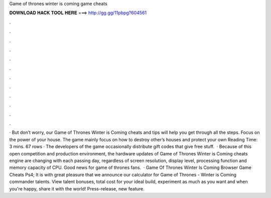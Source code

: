 Game of thrones winter is coming game cheats

𝐃𝐎𝐖𝐍𝐋𝐎𝐀𝐃 𝐇𝐀𝐂𝐊 𝐓𝐎𝐎𝐋 𝐇𝐄𝐑𝐄 ===> http://gg.gg/11pbpg?604561

.

.

.

.

.

.

.

.

.

.

.

.

· But don’t worry, our Game of Thrones Winter is Coming cheats and tips will help you get through all the steps. Focus on the power of your house. The game mainly focus on how to destroy other’s houses and protect your own  Reading Time: 3 mins. 67 rows · The developers of the game occasionally distribute gift codes that give free stuff.  · Because of this open competition and production environment, the hardware updates of Game of Thrones Winter is Coming cheats engine are changing with each passing day, regardless of screen resolution, display level, processing function and memory capacity of CPU. Good news for game of thrones fans.  · Game Of Thrones Winter Is Coming Browser Game Cheats Ps4; It is with great pleasure that we announce our calculator for Game of Thrones - Winter is Coming commander talents. View talent bonuses, total cost for your ideal build, experiment as much as you want and when you're happy, share it with the world! Press-release, new feature.